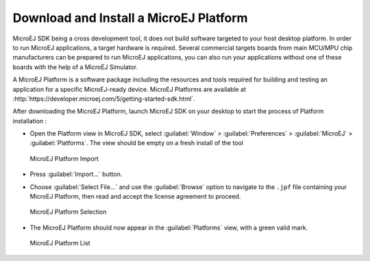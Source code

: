 .. _download.hardware.simulator:

Download and Install a MicroEJ Platform
=======================================

MicroEJ SDK being a cross development tool, it does not build software
targeted to your host desktop platform. In order to run MicroEJ
applications, a target hardware is required. Several commercial targets
boards from main MCU/MPU chip manufacturers can be prepared to run
MicroEJ applications, you can also run your applications without one of
these boards with the help of a MicroEJ Simulator.

A MicroEJ Platform is a software package including the resources and
tools required for building and testing an application for a specific
MicroEJ-ready device. MicroEJ Platforms are available at
:http:`https://developer.microej.com/5/getting-started-sdk.html`.

After downloading the MicroEJ Platform, launch MicroEJ SDK on your
desktop to start the process of Platform installation :

-  Open the Platform view in MicroEJ SDK, select :guilabel:`Window` >
   :guilabel:`Preferences` > :guilabel:`MicroEJ` > :guilabel:`Platforms`. The
   view should be empty on a fresh install of the tool

   .. figure:: png/platformImport.png
      :alt: MicroEJ Platform Import
      :align: center

      MicroEJ Platform Import

-  Press :guilabel:`Import...` button.

-  Choose :guilabel:`Select File...` and use the :guilabel:`Browse` option
   to navigate to the ``.jpf`` file containing your MicroEJ Platform, 
   then read and accept the license agreement to proceed.

   .. figure:: png/platformSelect.png
      :alt: MicroEJ Platform Selection
      :align: center

      MicroEJ Platform Selection

-  The MicroEJ Platform should now appear in the :guilabel:`Platforms` view,
   with a green valid mark.

   .. figure:: png/platformList.png
      :alt: MicroEJ Platform List
      :align: center

      MicroEJ Platform List
